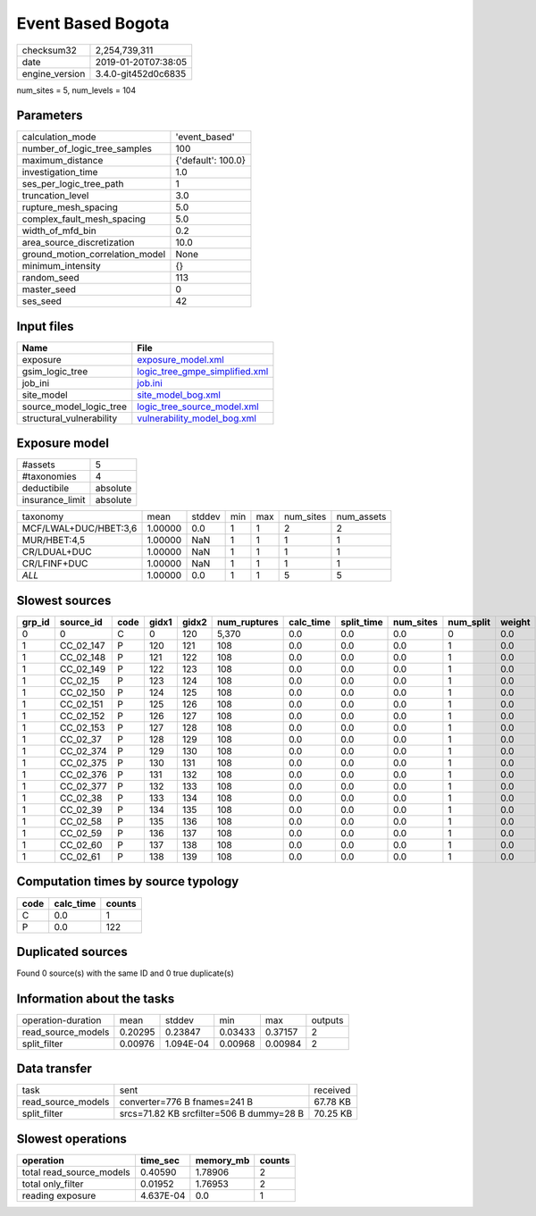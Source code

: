 Event Based Bogota
==================

============== ===================
checksum32     2,254,739,311      
date           2019-01-20T07:38:05
engine_version 3.4.0-git452d0c6835
============== ===================

num_sites = 5, num_levels = 104

Parameters
----------
=============================== ==================
calculation_mode                'event_based'     
number_of_logic_tree_samples    100               
maximum_distance                {'default': 100.0}
investigation_time              1.0               
ses_per_logic_tree_path         1                 
truncation_level                3.0               
rupture_mesh_spacing            5.0               
complex_fault_mesh_spacing      5.0               
width_of_mfd_bin                0.2               
area_source_discretization      10.0              
ground_motion_correlation_model None              
minimum_intensity               {}                
random_seed                     113               
master_seed                     0                 
ses_seed                        42                
=============================== ==================

Input files
-----------
======================== ==================================================================
Name                     File                                                              
======================== ==================================================================
exposure                 `exposure_model.xml <exposure_model.xml>`_                        
gsim_logic_tree          `logic_tree_gmpe_simplified.xml <logic_tree_gmpe_simplified.xml>`_
job_ini                  `job.ini <job.ini>`_                                              
site_model               `site_model_bog.xml <site_model_bog.xml>`_                        
source_model_logic_tree  `logic_tree_source_model.xml <logic_tree_source_model.xml>`_      
structural_vulnerability `vulnerability_model_bog.xml <vulnerability_model_bog.xml>`_      
======================== ==================================================================

Exposure model
--------------
=============== ========
#assets         5       
#taxonomies     4       
deductibile     absolute
insurance_limit absolute
=============== ========

===================== ======= ====== === === ========= ==========
taxonomy              mean    stddev min max num_sites num_assets
MCF/LWAL+DUC/HBET:3,6 1.00000 0.0    1   1   2         2         
MUR/HBET:4,5          1.00000 NaN    1   1   1         1         
CR/LDUAL+DUC          1.00000 NaN    1   1   1         1         
CR/LFINF+DUC          1.00000 NaN    1   1   1         1         
*ALL*                 1.00000 0.0    1   1   5         5         
===================== ======= ====== === === ========= ==========

Slowest sources
---------------
====== ========= ==== ===== ===== ============ ========= ========== ========= ========= ======
grp_id source_id code gidx1 gidx2 num_ruptures calc_time split_time num_sites num_split weight
====== ========= ==== ===== ===== ============ ========= ========== ========= ========= ======
0      0         C    0     120   5,370        0.0       0.0        0.0       0         0.0   
1      CC_02_147 P    120   121   108          0.0       0.0        0.0       1         0.0   
1      CC_02_148 P    121   122   108          0.0       0.0        0.0       1         0.0   
1      CC_02_149 P    122   123   108          0.0       0.0        0.0       1         0.0   
1      CC_02_15  P    123   124   108          0.0       0.0        0.0       1         0.0   
1      CC_02_150 P    124   125   108          0.0       0.0        0.0       1         0.0   
1      CC_02_151 P    125   126   108          0.0       0.0        0.0       1         0.0   
1      CC_02_152 P    126   127   108          0.0       0.0        0.0       1         0.0   
1      CC_02_153 P    127   128   108          0.0       0.0        0.0       1         0.0   
1      CC_02_37  P    128   129   108          0.0       0.0        0.0       1         0.0   
1      CC_02_374 P    129   130   108          0.0       0.0        0.0       1         0.0   
1      CC_02_375 P    130   131   108          0.0       0.0        0.0       1         0.0   
1      CC_02_376 P    131   132   108          0.0       0.0        0.0       1         0.0   
1      CC_02_377 P    132   133   108          0.0       0.0        0.0       1         0.0   
1      CC_02_38  P    133   134   108          0.0       0.0        0.0       1         0.0   
1      CC_02_39  P    134   135   108          0.0       0.0        0.0       1         0.0   
1      CC_02_58  P    135   136   108          0.0       0.0        0.0       1         0.0   
1      CC_02_59  P    136   137   108          0.0       0.0        0.0       1         0.0   
1      CC_02_60  P    137   138   108          0.0       0.0        0.0       1         0.0   
1      CC_02_61  P    138   139   108          0.0       0.0        0.0       1         0.0   
====== ========= ==== ===== ===== ============ ========= ========== ========= ========= ======

Computation times by source typology
------------------------------------
==== ========= ======
code calc_time counts
==== ========= ======
C    0.0       1     
P    0.0       122   
==== ========= ======

Duplicated sources
------------------
Found 0 source(s) with the same ID and 0 true duplicate(s)

Information about the tasks
---------------------------
================== ======= ========= ======= ======= =======
operation-duration mean    stddev    min     max     outputs
read_source_models 0.20295 0.23847   0.03433 0.37157 2      
split_filter       0.00976 1.094E-04 0.00968 0.00984 2      
================== ======= ========= ======= ======= =======

Data transfer
-------------
================== ======================================== ========
task               sent                                     received
read_source_models converter=776 B fnames=241 B             67.78 KB
split_filter       srcs=71.82 KB srcfilter=506 B dummy=28 B 70.25 KB
================== ======================================== ========

Slowest operations
------------------
======================== ========= ========= ======
operation                time_sec  memory_mb counts
======================== ========= ========= ======
total read_source_models 0.40590   1.78906   2     
total only_filter        0.01952   1.76953   2     
reading exposure         4.637E-04 0.0       1     
======================== ========= ========= ======